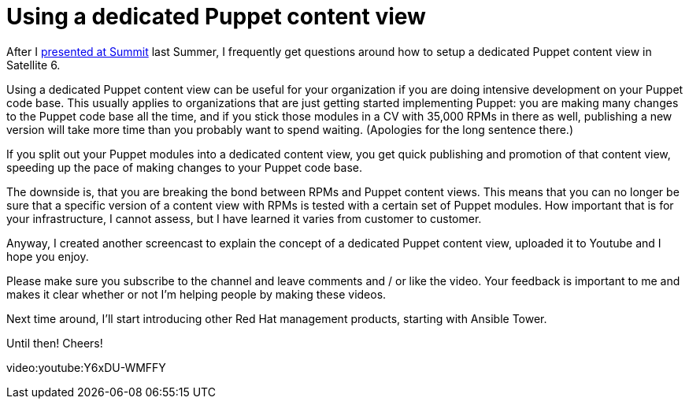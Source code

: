 = Using a dedicated Puppet content view
:published_at: 2017-03-08
:hp-tags: youtube, satellite6, content views, puppet
:hp-alt-title: How to use a dedicated Puppet content view in Satellite 6

After I https://www.youtube.com/watch?v=04m6SlvzvKY&list=PLTJ5vj7osiGMHEi9SQvoyXD2vNL_v8WFv[presented at Summit] last Summer, I frequently get questions around how to setup a dedicated Puppet content view in Satellite 6.

Using a dedicated Puppet content view can be useful for your organization if you are doing intensive development on your Puppet code base. This usually applies to organizations that are just getting started implementing Puppet: you are making many changes to the Puppet code base all the time, and if you stick those modules in a CV with 35,000 RPMs in there as well, publishing a new version will take more time than  you probably want to spend waiting. (Apologies for the long sentence there.)

If you split out your Puppet modules into a dedicated content view, you get quick publishing and promotion of that content view, speeding up the pace of making changes to your Puppet code base.

The downside is, that you are breaking the bond between RPMs and Puppet content views. This means that you can no longer be sure that a specific version of a content view with RPMs is tested with a certain set of Puppet modules. How important that is for your infrastructure, I cannot assess, but I have learned it varies from customer to customer.

Anyway, I created another screencast to explain the concept of a dedicated Puppet content view, uploaded it to Youtube and I hope you enjoy. 

Please make sure you subscribe to the channel and leave comments and / or like the video. Your feedback is important to me and makes it clear whether or not I'm helping people by making these videos.

Next time around, I'll start introducing other Red Hat management products, starting with Ansible Tower.

Until then! Cheers!

video:youtube:Y6xDU-WMFFY
